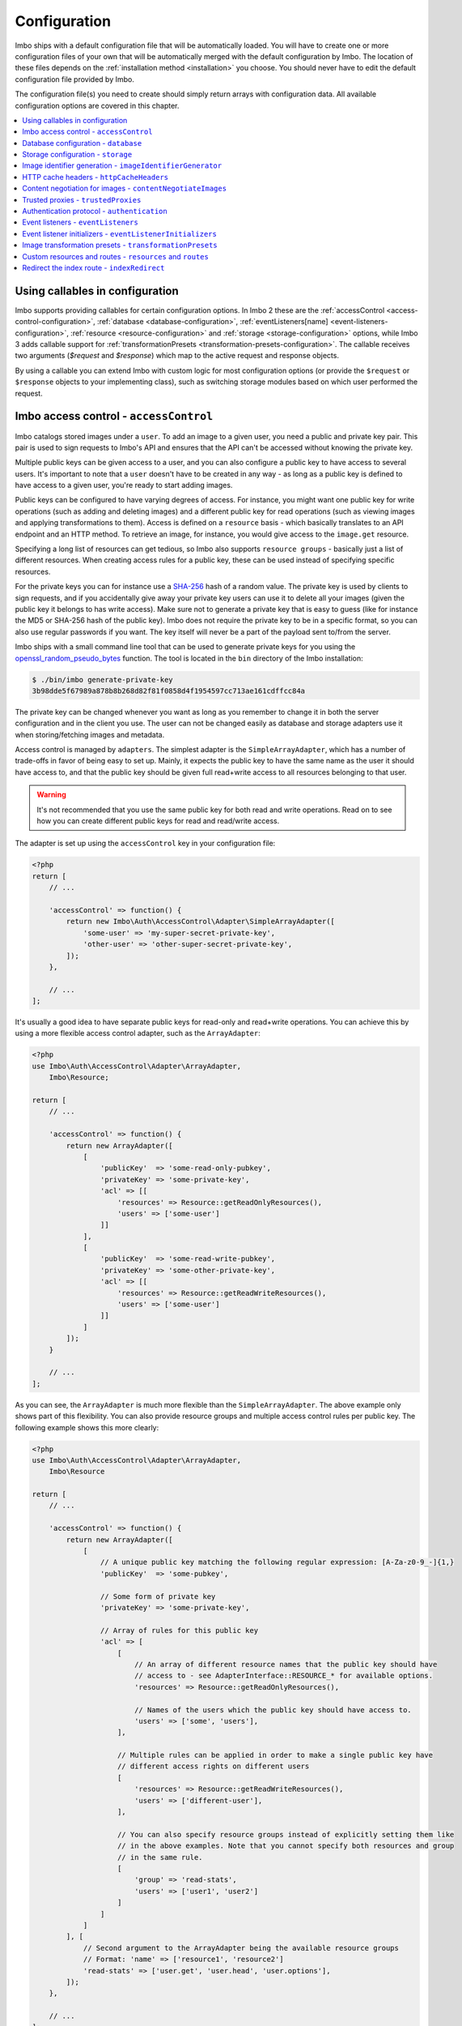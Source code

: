.. _configuration:

Configuration
=============

Imbo ships with a default configuration file that will be automatically loaded. You will have to create one or more configuration files of your own that will be automatically merged with the default configuration by Imbo. The location of these files depends on the :ref:`installation method <installation>` you choose. You should never have to edit the default configuration file provided by Imbo.

The configuration file(s) you need to create should simply return arrays with configuration data. All available configuration options are covered in this chapter.

.. contents::
    :local:
    :depth: 1

.. _configuration-with-callables:

Using callables in configuration
--------------------------------

Imbo supports providing callables for certain configuration options. In Imbo 2 these are the :ref:`accessControl <access-control-configuration>`, :ref:`database <database-configuration>`, :ref:`eventListeners[name] <event-listeners-configuration>`, :ref:`resource <resource-configuration>` and :ref:`storage <storage-configuration>` options, while Imbo 3 adds callable support for :ref:`transformationPresets <transformation-presets-configuration>`. The callable receives two arguments (`$request` and `$response`) which map to the active request and response objects.

By using a callable you can extend Imbo with custom logic for most configuration options (or provide the ``$request`` or ``$response`` objects to your implementing class), such as switching storage modules based on which user performed the request.


.. _access-control-configuration:

Imbo access control - ``accessControl``
---------------------------------------

Imbo catalogs stored images under a ``user``. To add an image to a given user, you need a public and private key pair. This pair is used to sign requests to Imbo's API and ensures that the API can't be accessed without knowing the private key.

Multiple public keys can be given access to a user, and you can also configure a public key to have access to several users. It's important to note that a ``user`` doesn't have to be created in any way - as long as a public key is defined to have access to a given user, you're ready to start adding images.

Public keys can be configured to have varying degrees of access. For instance, you might want one public key for write operations (such as adding and deleting images) and a different public key for read operations (such as viewing images and applying transformations to them). Access is defined on a ``resource`` basis - which basically translates to an API endpoint and an HTTP method. To retrieve an image, for instance, you would give access to the ``image.get`` resource.

Specifying a long list of resources can get tedious, so Imbo also supports ``resource groups`` - basically just a list of different resources. When creating access rules for a public key, these can be used instead of specifying specific resources.

For the private keys you can for instance use a `SHA-256 <http://en.wikipedia.org/wiki/SHA-2>`_ hash of a random value. The private key is used by clients to sign requests, and if you accidentally give away your private key users can use it to delete all your images (given the public key it belongs to has write access). Make sure not to generate a private key that is easy to guess (like for instance the MD5 or SHA-256 hash of the public key). Imbo does not require the private key to be in a specific format, so you can also use regular passwords if you want. The key itself will never be a part of the payload sent to/from the server.

Imbo ships with a small command line tool that can be used to generate private keys for you using the `openssl_random_pseudo_bytes <http://php.net/openssl_random_pseudo_bytes>`_ function. The tool is located in the ``bin`` directory of the Imbo installation:

.. code-block:: bash

    $ ./bin/imbo generate-private-key
    3b98dde5f67989a878b8b268d82f81f0858d4f1954597cc713ae161cdffcc84a

The private key can be changed whenever you want as long as you remember to change it in both the server configuration and in the client you use. The user can not be changed easily as database and storage adapters use it when storing/fetching images and metadata.

Access control is managed by ``adapters``. The simplest adapter is the ``SimpleArrayAdapter``, which has a number of trade-offs in favor of being easy to set up. Mainly, it expects the public key to have the same name as the user it should have access to, and that the public key should be given full read+write access to all resources belonging to that user.

.. warning::
    It's not recommended that you use the same public key for both read and write operations. Read on to see how you can create different public keys for read and read/write access.

The adapter is set up using the ``accessControl`` key in your configuration file:

.. code-block:: php

    <?php
    return [
        // ...

        'accessControl' => function() {
            return new Imbo\Auth\AccessControl\Adapter\SimpleArrayAdapter([
                'some-user' => 'my-super-secret-private-key',
                'other-user' => 'other-super-secret-private-key',
            ]);
        },

        // ...
    ];

It's usually a good idea to have separate public keys for read-only and read+write operations. You can achieve this by using a more flexible access control adapter, such as the ``ArrayAdapter``:

.. code-block:: php

    <?php
    use Imbo\Auth\AccessControl\Adapter\ArrayAdapter,
        Imbo\Resource;

    return [
        // ...

        'accessControl' => function() {
            return new ArrayAdapter([
                [
                    'publicKey'  => 'some-read-only-pubkey',
                    'privateKey' => 'some-private-key',
                    'acl' => [[
                        'resources' => Resource::getReadOnlyResources(),
                        'users' => ['some-user']
                    ]]
                ],
                [
                    'publicKey'  => 'some-read-write-pubkey',
                    'privateKey' => 'some-other-private-key',
                    'acl' => [[
                        'resources' => Resource::getReadWriteResources(),
                        'users' => ['some-user']
                    ]]
                ]
            ]);
        }

        // ...
    ];

As you can see, the ``ArrayAdapter`` is much more flexible than the ``SimpleArrayAdapter``. The above example only shows part of this flexibility. You can also provide resource groups and multiple access control rules per public key. The following example shows this more clearly:

.. code-block:: php

    <?php
    use Imbo\Auth\AccessControl\Adapter\ArrayAdapter,
        Imbo\Resource

    return [
        // ...

        'accessControl' => function() {
            return new ArrayAdapter([
                [
                    // A unique public key matching the following regular expression: [A-Za-z0-9_-]{1,}
                    'publicKey'  => 'some-pubkey',

                    // Some form of private key
                    'privateKey' => 'some-private-key',

                    // Array of rules for this public key
                    'acl' => [
                        [
                            // An array of different resource names that the public key should have
                            // access to - see AdapterInterface::RESOURCE_* for available options.
                            'resources' => Resource::getReadOnlyResources(),

                            // Names of the users which the public key should have access to.
                            'users' => ['some', 'users'],
                        ],

                        // Multiple rules can be applied in order to make a single public key have
                        // different access rights on different users
                        [
                            'resources' => Resource::getReadWriteResources(),
                            'users' => ['different-user'],
                        ],

                        // You can also specify resource groups instead of explicitly setting them like
                        // in the above examples. Note that you cannot specify both resources and group
                        // in the same rule.
                        [
                            'group' => 'read-stats',
                            'users' => ['user1', 'user2']
                        ]
                    ]
                ]
            ], [
                // Second argument to the ArrayAdapter being the available resource groups
                // Format: 'name' => ['resource1', 'resource2']
                'read-stats' => ['user.get', 'user.head', 'user.options'],
            ]);
        },

        // ...
    ];

Imbo also ships with a MongoDB access control adapter, which is mutable. This means you can manipulate the access control rules on the fly, using Imbo's API. The adapter uses PHP's `mongo extension <http://pecl.php.net/package/mongo>`_. The following parameters are supported:

``databaseName``
    Name of the database to use. Defaults to ``imbo``.

``server``
    The server string to use when connecting. Defaults to ``mongodb://localhost:27017``.

``options``
    Options passed to the underlying adapter. Defaults to ``['connect' => true, 'timeout' => 1000]``. See the `manual for the MongoClient constructor <http://www.php.net/manual/en/mongoclient.construct.php>`_ for available options.

.. code-block:: php

    <?php
    return [
        // ...

        'accessControl' => function() {
            return new Imbo\Auth\AccessControl\Adapter\MongoDB([
                'databaseName' => 'imbo-acl'
            ]);
        },

        // ...
    ];

When using a mutable access control adapter, you will need to create an initial public key that can subsequently be used to create other public keys. The easiest way to create public keys when using a mutable adapter is to utilize the :ref:`add-public-key command <cli-add-public-key>` provided by the CLI tool that Imbo is shipped with.

.. _database-configuration:

Database configuration - ``database``
-------------------------------------

The database adapter you decide to use is responsible for storing metadata and basic image information, like width and height for example, along with the generated short URLs. Imbo ships with some different database adapters that you can use. Remember that you will not be able to switch the adapter whenever you want and expect all data to be automatically transferred. Choosing a database adapter should be a long term commitment unless you have migration scripts available.

In the default configuration file the :ref:`default-database-adapter` database adapter is used. You can choose to override this in your configuration file by specifying a different adapter. You can either specify an instance of a database adapter directly, or specify a closure that will return an instance of a database adapter when executed. Which database adapter to use is specified in the ``database`` key in the configuration array:

.. code-block:: php

    <?php
    return [
        // ...

        'database' => function() {
            return new Imbo\Database\MongoDB([
                'databaseName' => 'imbo',
            ]);
        },

        // or

        'database' => new Imbo\Database\MongoDB([
            'databaseName' => 'imbo',
        ]),

        // ...
    );

Below you will find documentation on the different database adapters Imbo ships with.

.. contents::
    :local:
    :depth: 1

.. _doctrine-database-adapter:

Doctrine
++++++++

This adapter uses the `Doctrine Database Abstraction Layer <http://www.doctrine-project.org/projects/dbal.html>`_. The options you pass to the constructor of this adapter is passed to the underlying classes, so have a look at the Doctrine DBAL documentation over at `doctrine-project.org <http://docs.doctrine-project.org/projects/doctrine-dbal/en/latest/index.html>`_. When using this adapter you need to create the required tables in the RDBMS first, as specified in the :ref:`database-setup` section.

Examples
^^^^^^^^

Here are some examples on how to use the Doctrine adapter in the configuration file:

1) Use a `PDO <http://php.net/pdo,>`_ instance to connect to a SQLite database:

.. code-block:: php

    <?php
    return [
        // ...

        'database' => function() {
            return new Imbo\Database\Doctrine([
                'pdo' => new PDO('sqlite:/path/to/database'),
            ]);
        },

        // ...
    ];

2) Connect to a MySQL database using PDO:

.. code-block:: php

    <?php
    return [
        // ...

        'database' => function() {
            return new Imbo\Database\Doctrine([
                'dbname'   => 'database',
                'user'     => 'username',
                'password' => 'password',
                'host'     => 'hostname',
                'driver'   => 'pdo_mysql',
            ]);
        },

        // ...
    ];

.. _mongodb-database-adapter:
.. _default-database-adapter:

MongoDB
+++++++

This adapter uses PHP's `mongo extension <http://pecl.php.net/package/mongo>`_ to store data in `MongoDB <http://www.mongodb.org/>`_. The following parameters are supported:

``databaseName``
    Name of the database to use. Defaults to ``imbo``.

``server``
    The server string to use when connecting. Defaults to ``mongodb://localhost:27017``.

``options``
    Options passed to the underlying adapter. Defaults to ``['connect' => true, 'timeout' => 1000]``. See the `manual for the MongoClient constructor <http://www.php.net/manual/en/mongoclient.construct.php>`_ for available options.

Examples
^^^^^^^^

1) Connect to a local MongoDB instance using the default ``databaseName``:

.. code-block:: php

    <?php
    return [
        // ...

        'database' => function() {
            return new Imbo\Database\MongoDB();
        },

        // ...
    ];

2) Connect to a `replica set <http://www.mongodb.org/display/DOCS/Replica+Sets>`_:

.. code-block:: php

    <?php
    return [
        // ...

        'database' => function() {
            return new Imbo\Database\MongoDB([
                'server' => 'mongodb://server1,server2,server3',
                'options' => [
                    'replicaSet' => 'nameOfReplicaSet',
                ],
            ]);
        },

        // ...
    ];

Mongo
+++++

This adapter uses PHP's `mongodb extension <http://pecl.php.net/package/mongodb>`_. It can be configured in the same was as the :ref:`mongodb-database-adapter` adapter.

Custom database adapter
+++++++++++++++++++++++

If you need to create your own database adapter you need to create a class that implements the ``Imbo\Database\DatabaseInterface`` interface, and then specify that adapter in the configuration:

.. code-block:: php

    <?php
    return [
        // ...

        'database' => function() {
            return new My\Custom\Adapter([
                'some' => 'option',
            ]);
        },

        // ...
    ];

You can read more about how to achieve this in the :doc:`../develop/custom_adapters` chapter.

.. _storage-configuration:

Storage configuration - ``storage``
-----------------------------------

Storage adapters are responsible for storing the original images you put into Imbo. As with the database adapter it is not possible to simply switch the adapter without having migration scripts available to move the stored images. Choose an adapter with care.

In the default configuration file the :ref:`default-storage-adapter` storage adapter is used. You can choose to override this in your configuration file by specifying a different adapter. You can either specify an instance of a storage adapter directly, or specify a closure that will return an instance of a storage adapter when executed. Which storage adapter to use is specified in the ``storage`` key in the configuration array:

.. code-block:: php

    <?php
    return [
        // ...

        'storage' => function() {
            return new Imbo\Storage\Filesystem([
                'dataDir' => '/path/to/images',
            ]);
        },

        // or

        'storage' => new Imbo\Storage\Filesystem([
            'dataDir' => '/path/to/images',
        ]),

        // ...
    ];

Below you will find documentation on the different storage adapters Imbo ships with.

.. contents::
    :local:
    :depth: 1

.. _s3-storage-adapter:

Amazon Simple Storage Service
+++++++++++++++++++++++++++++

This adapter stores your images in a bucket in the Amazon Simple Storage Service (S3). The parameters are:

``key``
    Your AWS access key

``secret``
    Your AWS secret key

``bucket``
    The name of the bucket you want to store your images in. Imbo will **not** create this for you.

``region``
    The name of the region your bucket resides in. Required for Imbo 3.

This adapter creates subdirectories in the bucket in the same fashion as the :ref:`Filesystem storage adapter <filesystem-storage-adapter>` stores the files on the local filesystem.

Examples
^^^^^^^^

.. code-block:: php

    <?php
    return [
        // ...

        'storage' => function() {
            new Imbo\Storage\S3([
                'key' => '<aws access key>',
                'secret' => '<aws secret key>',
                'bucket' => 'my-imbo-bucket',
                'region' => 'eu-central-1',
            ]);
        },

        // ...
    ];

Backblaze B2 Cloud Storage
++++++++++++++++++++++++++

This adapter stores your images in a bucket in the `Backblaze B2 Cloud Storage <https://www.backblaze.com/b2/cloud-storage.html>`_. The parameters are:

``accountId``
    Your B2 account ID.

``applicationKey``
    Your B2 application key.

``bucket``
    The name of the bucket you want to store your images in.

``bucketId``
    The ID of the bucket.

Examples
^^^^^^^^

.. code-block:: php

    <?php
    return [
        // ...

        'storage' => function() {
            new Imbo\Storage\B2([
                'accountId' => '<b2 account ID>',
                'applicationKey' => '<b2 application key>',
                'bucket' => 'my-imbo-bucket',
                'bucketId' => '<bucket ID>',
            ]);
        },

        // ...
    ];

Doctrine
++++++++

This adapter uses the `Doctrine Database Abstraction Layer <http://www.doctrine-project.org/projects/dbal.html>`_. The options you pass to the constructor of this adapter is passed to the underlying classes, so have a look at the Doctrine DBAL documentation over at `doctrine-project.org <http://docs.doctrine-project.org/projects/doctrine-dbal/en/latest/index.html>`_. When using this adapter you need to create the required tables in the RDBMS first, as specified in the :ref:`database-setup` section.

Examples
^^^^^^^^

Here are some examples on how to use the Doctrine adapter in the configuration file:

1) Use a PDO instance to connect to a SQLite database:

.. code-block:: php

    <?php
    return [
        // ...

        'storage' => function() {
            return new Imbo\Storage\Doctrine([
                'pdo' => new PDO('sqlite:/path/to/database'),
            ]);
        },

        // ...
    ];

2) Connect to a MySQL database using PDO:

.. code-block:: php

    <?php
    return [
        // ...

        'storage' => function() {
            return new Imbo\Storage\Doctrine([
                'dbname'   => 'database',
                'user'     => 'username',
                'password' => 'password',
                'host'     => 'hostname',
                'driver'   => 'pdo_mysql',
            ]);
        },

        // ...
    ];

.. _filesystem-storage-adapter:

Filesystem
++++++++++

This adapter simply stores all images on the file system. It has a single parameter, and that is the base directory of where you want your images stored:

``dataDir``
    The base path where the images are stored.

This adapter is configured to create subdirectories inside of ``dataDir`` based on the user and the checksum of the images added to Imbo. The algorithm that generates the path simply takes the three first characters of the user and creates directories for each of them, then the complete user, then a directory of each of the first characters in the image identifier, and lastly it stores the image in a file with a filename equal to the image identifier itself. For instance, an image stored under the user ``foobar`` with the image identifier ``5c01e554-9fca-4231-bb95-a6eabf259b64`` would be stored as ``<dataDir>/f/o/o/foobar/5/c/0/5c01e554-9fca-4231-bb95-a6eabf259b64``.

Examples
^^^^^^^^

1) Store images in ``/path/to/images``:

.. code-block:: php

    <?php
    return [
        // ...

        'storage' => function() {
            new Imbo\Storage\Filesystem([
                'dataDir' => '/path/to/images',
            ]);
        },

        // ...
    ];

.. _gridfs-storage-adapter:
.. _default-storage-adapter:

GridFS
++++++

The GridFS adapter is used to store the images in MongoDB using the `GridFS specification <http://www.mongodb.org/display/DOCS/GridFS>`_. This adapter has the following parameters:

``databaseName``
    The name of the database to store the images in. Defaults to ``imbo_storage``.

``server``
    The server string to use when connecting to MongoDB. Defaults to ``mongodb://localhost:27017``

``options``
    Options passed to the underlying adapter. Defaults to ``['connect' => true, 'timeout' => 1000]``. See the `manual for the MongoClient constructor <http://www.php.net/manual/en/mongoclient.construct.php>`_ for available options.

Examples
^^^^^^^^

1) Connect to a local MongoDB instance using the default ``databaseName``:

.. code-block:: php

    <?php
    return [
        // ...

        'storage' => function() {
            return new Imbo\Storage\GridFS();
        },

        // ...
    ];

2) Connect to a replica set:

.. code-block:: php

    <?php
    return [
        // ...

        'storage' => function() {
            return new Imbo\Storage\GridFS([
                'server' => 'mongodb://server1,server2,server3',
                'options' => [
                    'replicaSet' => 'nameOfReplicaSet',
                ],
            ]);
        },

        // ...
    ];

Custom storage adapter
++++++++++++++++++++++

If you need to create your own storage adapter you need to create a class that implements the ``Imbo\Storage\StorageInterface`` interface, and then specify that adapter in the configuration:

.. code-block:: php

    <?php
    return [
        // ...

        'storage' => function() {
            return new My\Custom\Adapter([
                'some' => 'option',
            ]);
        },

        // ...
    ];

You can read more about how to achieve this in the :doc:`../develop/custom_adapters` chapter.

.. _image-identifier-generation:

Image identifier generation - ``imageIdentifierGenerator``
----------------------------------------------------------

By default, Imbo will generate a random string of characters as the image identifier for added images. These are in the RegExp range ``[A-Za-z0-9_-]`` and by default, the identifier will be 12 characters long.

You can easily change the generation process to a different method. Imbo currently ships with two generators:

RandomString
++++++++++++

The default, as stated above. This generator has the following parameters:

``length``
    The length of the randomly generated string. Defaults to ``12``.

Uuid
++++

Generates 36-character v4 UUIDs, for instance ``f47ac10b-58cc-4372-a567-0e02b2c3d479``. This generator does not have any parameters.

Usage:

.. code-block:: php

    <?php
    return [
        // ...

        'imageIdentifierGenerator' => new Imbo\Image\Identifier\Generator\Uuid(),

        // ...
    ];

Custom generators
+++++++++++++++++

To create your own custom image identifier generators, simply create a class that implements ``Imbo\Image\Identifier\Generator\GeneratorInterface`` and ensure that the identifiers generated are in the character range ``[A-Za-z0-9_-]`` and are between one and 255 characters long.

.. _configuration-http-cache-headers:

HTTP cache headers - ``httpCacheHeaders``
-----------------------------------------

Imbo ships with reasonable defaults for which HTTP cache header settings it sends to clients. For some resources, however, it can be difficult to figure out a good middle ground between clients asking too often and too rarely. For instance, the ``images`` resource will change every time a new image has been added - but whether that happens once a second or once a year is hard to know.

To ensure that clients get fresh responses, Imbo sends ``max-age=0, must-revalidate`` on these kind of resources. You can however override these defaults in the configuration. For instance, if you wanted to set the ``max-age`` to 30 seconds, leave it up to the client if it should re-validate and tell intermediary proxies that this response is private, you could set the configuration to the following:

.. code-block:: php

    <?php
    return [
        // ...

        'httpCacheHeaders' => [
            'maxAge' => 30,
            'mustRevalidate' => false,
            'public' => false,
        ],

        // ...
    ];

.. _configuration-content-negotiation:

Content negotiation for images - ``contentNegotiateImages``
-----------------------------------------------------------

By default, Imbo will do content negotiation for images. In other words, if a request is sent for an image with the ``Accept``-header ``image/jpeg``, it will try to deliver the image in JPEG-format.

If what you want is for images to be delivered in the format they were uploaded in, you can set ``contentNegotiateImages`` to ``false`` in the configuration. This will also ensure Imbo does not include ``Accept`` in the ``Vary``-header for image requests, which will make caching behind reverse proxies more efficient.

You are still able to convert between formats by specifying an extension when requesting the image (`.jpg`, `.png`, `.gif` etc).

.. _configuration-trusted-proxies:

Trusted proxies - ``trustedProxies``
------------------------------------

If you find yourself behind some sort of reverse proxy (like a load balancer), certain header information may be sent to you using special ``X-Forwarded-*`` headers. For example, the ``Host`` HTTP-header is usually used to return the requested host. But when you're behind a proxy, the true host may be stored in an ``X-Forwarded-Host`` header.

Since HTTP headers can be spoofed, Imbo does not trust these proxy headers by default. If you are behind a proxy, you should manually whitelist your proxy. This can be done by defining the proxies IP addresses and/or using CIDR notations. Example:

.. code-block:: php

    <?php
    return [
        // ...

        'trustedProxies' => ['192.0.0.1', '10.0.0.0/8'],

        // ...
    ];

.. note:: Not all proxies set the required ``X-Forwarded-*`` headers by default. A search for ``X-Forwarded-Proto <your proxy here>`` usually gives helpful answers to how you can add them to incoming requests.

.. _configuration-authentication-protocol:

Authentication protocol - ``authentication``
--------------------------------------------

Imbo generates access tokens and authentication signatures based on the incoming URL, and includes the protocol (by default). This can sometimes be problematic, for instance when Imbo is behind a load balancer which doesn't send ``X-Forwarded-Proto`` header, or if you want to use protocol-less image URLs on the client side (``//imbo.host/users/some-user/images/img``).

Setting the ``protocol`` option under ``authentication`` allows you to control how Imbo's authentication should behave. The option has the following possible values:

``incoming``
    Will try to detect the incoming protocol - this is based on ``$_SERVER['HTTPS']`` or the ``X-Forwarded-Proto`` header (given the ``trustedProxies`` option is configured). This is the default value.

``both``
    Will try to match based on both HTTP and HTTPS protocols and allow the request if any of them yields the correct signature/access token.

``http``
    Will always use ``http`` as the protocol, replacing ``https`` with ``http`` in the incoming URL, if that is the case.

``https``
    Will always use ``https`` as the protocol, replacing ``http`` with ``https`` in the incoming URL, if that is the case.

Example usage:

.. code-block:: php

    <?php
    return [
        // ...

        'authentication' => [
            'protocol' => 'both',
        ],

        // ...
    ];

.. _event-listeners-configuration:

Event listeners - ``eventListeners``
------------------------------------

Imbo support event listeners that you can use to hook into Imbo at different phases without having to edit Imbo itself. An event listener is simply a piece of code that will be executed when a certain event is triggered from Imbo. Event listeners are added to the ``eventListeners`` part of the configuration array as associative arrays. If you want to disable some of the default event listeners simply specify the same key in your configuration file and set the value to ``null`` or ``false``. Keep in mind that not all event listeners should be disabled.

Event listeners can be configured in the following ways:

1) A string representing a class name of a class implementing the ``Imbo\EventListener\ListenerInteface`` interface:

.. code-block:: php

    <?php
    return [
        // ...

        'eventListeners' => [
            'accessToken' => 'Imbo\EventListener\AccessToken',
        ],

        // ...
    ];

2) Use an instance of a class implementing the ``Imbo\EventListener\ListenerInterface`` interface:

.. code-block:: php

    <?php
    return [
        // ...

        'eventListeners' => [
            'accessToken' => new Imbo\EventListener\AccessToken(),
        ],

        // ...
    ];

3) A closure returning an instance of a class implementing the ``Imbo\EventListener\ListenerInterface`` interface:

.. code-block:: php

    <?php
    return [
        // ...

        'eventListeners' => [
            'accessToken' => function() {
                return new Imbo\EventListener\AccessToken();
            },
        ],

        // ...
    ];

4) Use a class implementing the ``Imbo\EventListener\ListenerInterface`` interface together with an optional user filter:

.. code-block:: php

    <?php
    return [
        // ...

        'eventListeners' => [
            'maxImageSize' => [
                'listener' => new Imbo\EventListener\MaxImageSize(1024, 768),
                'users' => [
                    'whitelist' => ['user'],
                    // 'blacklist' => ['someotheruser'],
                ],
                // 'params' => [ ... ]
            ],
        ],

        // ...
    ];

where ``listener`` is one of the following:

a) a string representing a class name of a class implementing the ``Imbo\EventListener\ListenerInterface`` interface
b) an instance of the ``Imbo\EventListener\ListenerInterface`` interface
c) a closure returning an instance ``Imbo\EventListener\ListenerInterface``

The ``users`` element is an array that you can use if you want your listener to only be triggered for some users. The value of this is an array with two elements, ``whitelist`` and ``blacklist``, where ``whitelist`` is an array of users you **want** your listener to trigger for, and ``blacklist`` is an array of users you **don't want** your listener to trigger for. ``users`` is optional, and per default the listener will trigger for all users.

There also exists a ``params`` key that can be used to specify parameters for the event listener, if you choose to specify the listener as a string in the ``listener`` key:

.. code-block:: php

    <?php
    return [
        // ...

        'eventListeners' => [
            'maxImageSize' => [
                'listener' => 'Imbo\EventListener\MaxImageSize',
                'users' => [
                    'whitelist' => ['user'],
                    // 'blacklist' => ['someotheruser'],
                ],
                'params' => [
                    'width' => 1024,
                    'height' => 768,
                ]
            ],
        ],

        // ...
    ];

The value of the ``params`` array will be sent to the constructor of the event listener class.

5) Use a closure directly:

.. code-block:: php

    <?php
    return [
        // ...

        'eventListeners' => [
            'customListener' => [
                'callback' => function(Imbo\EventManager\EventInterface $event) {
                    // Custom code
                },
                'events' => ['image.get'],
                'priority' => 1,
                'users' => [
                    'whitelist' => ['user'],
                    // 'blacklist' => ['someotheruser'],
                ],
            ],
        ],

        // ...
    ];

where ``callback`` is the code you want executed, and ``events`` is an array of the events you want it triggered for. ``priority`` is the priority of the listener and defaults to 0. The higher the number, the earlier in the chain your listener will be triggered. This number can also be negative. Imbo's internal event listeners uses numbers between 0 and 100. ``users`` uses the same format as described above. If you use this method, and want your callback to trigger for multiple events with different priorities, specify an associative array in the ``events`` element, where the keys are the event names, and the values are the priorities for the different events. This way of attaching event listeners should mostly be used for quick and temporary solutions.

All event listeners will receive an event object (which implements ``Imbo\EventManager\EventInterface``), that is described in detail in the :ref:`the-event-object` section.

.. _listeners-added-by-default:

Listeners added by default
++++++++++++++++++++++++++

The default configuration file includes some event listeners by default:

* :ref:`access-token-event-listener`
* :ref:`authenticate-event-listener`
* :ref:`stats-access-event-listener`
* :ref:`imagick-event-listener`

as well as event listeners for image transformations:

.. _image-transformation-names:

* :ref:`autoRotate <auto-rotate-transformation>`
* :ref:`border <border-transformation>`
* :ref:`canvas <canvas-transformation>`
* :ref:`compress <compress-transformation>`
* :ref:`convert <convert-transformation>`
* :ref:`crop <crop-transformation>`
* :ref:`desaturate <desaturate-transformation>`
* :ref:`flipHorizontally <flip-horizontally-transformation>`
* :ref:`flipVertically <flip-vertically-transformation>`
* :ref:`maxSize <max-size-transformation>`
* :ref:`resize <resize-transformation>`
* :ref:`rotate <rotate-transformation>`
* :ref:`sepia <sepia-transformation>`
* :ref:`smartSize <smartsize-transformation>`
* :ref:`strip <strip-transformation>`
* :ref:`thumbnail <thumbnail-transformation>`
* :ref:`transpose <transpose-transformation>`
* :ref:`transverse <transverse-transformation>`
* :ref:`vignette <vignette-transformation>`
* :ref:`watermark <watermark-transformation>`

Read more about these listeners (and more) in the :doc:`../installation/event_listeners` and :doc:`../usage/image-transformations` chapters. If you want to disable any of these you could do so in your configuration file in the following way:

.. code-block:: php

    <?php
    return [
        // ...

        'eventListeners' => [
            'accessToken' => null,
            'auth' => null,
            'statsAccess' => null,
        ],

        // ...
    ];

.. warning:: Do not disable the event listeners used in the example above unless you are absolutely sure about the consequences. Your images can potentially be deleted by anyone.
.. warning:: Disabling image transformation event listeners is not recommended.

.. _image-transformations-config:

.. _configuration-event-listener-initializers:

Event listener initializers - ``eventListenerInitializers``
-----------------------------------------------------------

Some event listeners might require custom initialization, and if you don't want to do this in-line in the configuration, Imbo supports event listener initializer classes. This is handled via the ``eventListenerInitializers`` key. The value of this element is an associative array where the keys identify the initializers (only used in the configuration itself), and the values are strings representing class names, or implementations of the ``Imbo\EventListener\Initializer\InitializerInterface`` interface. If you specify strings the classes you refer to must also implement this interface.

The interface has a single method called ``initialize`` and receives instances of event listeners implementing the ``Imbo\EventListener\ListenerInterface`` interface. This method is called once for each event listener instantiated by Imbo's event manager. Example:

.. code-block:: php

    <?php
    // Some event listener
    class Listener implements Imbo\EventListener\ListenerInterface {
        public function setDependency($dependency) {
            // ...
        }

        // ...
    }

    class OtherListener implements Imbo\EventListener\ListenerInterface {
        public function setDependency($dependency) {
            // ...
        }

        // ...
    }

    // Event listener initializer
    class Initializer implements Imbo\EventListener\Initializer\InitializerInterface {
        private $dependency;

        public function __construct() {
            $this->dependency = new SomeDependency();
        }

        public function initialize(Imbo\EventListener\ListenerInterface $listener) {
            if ($listener instanceof Listener || $listener instanceof OtherListener) {
                $listener->setDependency($this->dependency);
            }
        }
    }

    // Configuration
    return [
        'eventListeners' => [
            'customListener' => 'Listener',
            'otherCustomListener' => 'OtherListener',
        ],

        'eventListenerInitializers' => [
            'initializerForCustomListener' => 'Initializer',
        ],
    ];

In the above example the ``Initializer`` class will be instantiated by Imbo, and in the ``__construct`` method it will create an instance of some dependency. When the event manager creates the instances of the two event listeners these will in turn be sent to the ``initialize`` method, and the same dependency will be injected into both listeners. An alternative way to accomplish this by using Closures in the configuration could look something like this:

.. code-block:: php

    <?php
    $dependency = new SomeDependency();

    return [
        'eventListeners' => [
            'customListener' => function() use ($dependency) {
                $listener = new Listener();
                $listener->setDependency($dependency);

                return $listener;
            },
            'otherCustomListener' => function() use ($dependency) {
                $listener = new OtherListener();
                $listener->setDependency($dependency);

                return $listener;
            },
        ],
    ];

Imbo itself includes an event listener initializer in the default configuration that is used to inject the same instance of Imagick to all image transformations.

.. note:: Only event listeners specified as strings (class names) in the configuration will be instantiated by Imbo, so event listeners instantiated in the configuration array, either directly or via a Closures, will not be initialized by the configured event listener initializers.

.. _transformation-presets-configuration:

Image transformation presets - ``transformationPresets``
--------------------------------------------------------

Through the configuration you can also combine image transformations to make presets (transformation chains). This is done via the ``transformationPresets`` key:

.. code-block:: php

    <?php
    return [
        // ...

        'transformationPresets' => [
            'graythumb' => [
                'thumbnail',
                'desaturate',
            ],
            // ...
        ],

        // ...
    ];

where the keys are the names of the transformations as specified in the URL, and the values are arrays containing other transformation names (as used in the ``eventListeners`` part of the configuration). You can also specify hard coded parameters for the presets if some of the transformations in the chain supports parameters:

.. code-block:: php

    <?php
    return [
        // ...

        'transformationPresets' => [
            'fixedGraythumb' => [
                'thumbnail' => [
                    'width' => 50,
                    'height' => 50,
                ],
                'desaturate',
            ],
            // ...
        ],

        // ...
    ];

By doing this the ``thumbnail`` part of the ``fixedGraythumb`` preset will ignore the ``width`` and ``height`` query parameters, if present. By only specifying for instance ``'width' => 50`` in the configuration the height of the thumbnail can be adjusted via the query parameter, but the ``width`` is fixed.

.. note:: The URLs will stay the same if you change the transformation chain in a preset. Keep this in mind if you use for instance Varnish or some other HTTP accelerator in front of your web server(s).

.. _resource-configuration:

Custom resources and routes - ``resources`` and ``routes``
----------------------------------------------------------

.. warning:: Custom resources and routes is an experimental and advanced way of extending Imbo, and requires extensive knowledge of how Imbo works internally. This feature can potentially be removed in future releases, so only use this for testing purposes.

If you need to create a custom route you can attach a route and a custom resource class using the configuration. Two keys exists for this purpose: ``resources`` and ``routes``:

.. code-block:: php

    <?php
    return [
        // ...

        'resources' => [
            'users' => new ImboUsers();

            // or

            'users' => function() {
                return new ImboUsers();
            },

            // or

            'users' => 'ImboUsers',
        ],

        'routes' => [
            'users' => '#^/users(\.(?<extension>json))?$#',
        ],

        // ...
    ];

In the above example we are creating a route for Imbo using a regular expression, called ``users``. The route itself will match the following three requests:

* ``/users``
* ``/users.json``

When a request is made against any of these endpoints Imbo will try to access a resource that is specified with the same key (``users``). The value specified for this entry in the ``resources`` array can be:

1) a string representing the name of the resource class
2) an instance of a resource class
3) an anonymous function that, when executed, returns an instance of a resource class

The resource class must implement the ``Imbo\Resource\ResourceInterface`` interface to be able to response to a request.

Below is an example implementation of the ``ImboUsers`` resource used in the above configuration:

.. code-block:: php

    <?php
    use Imbo\Resource\ResourceInterface,
        Imbo\EventManager\EventInterface,
        Imbo\Model\ListModel;

    class ImboUsers implements ResourceInterface {
        public function getAllowedMethods() {
            return ['GET'];
        }

        public static function getSubscribedEvents() {
            return [
                'users.get' => 'get',
            ];
        }

        public function get(EventInterface $event) {
            $event->getResponse()->setModel(
                new ListModel('users', ['someuser', 'someotheruser']
            );
        }
    }

This resource informs Imbo that it supports ``HTTP GET``, and specifies a callback for the ``users.get`` event. The name of the event is the name specified for the resource in the configuration above, along with the HTTP method, separated with a dot.

In the ``get()`` method we are simply creating a list model for Imbo's response formatter, and we are supplying a list of users to the model. When formatted as JSON the response looks like this:

.. code-block:: json

    {
      "users": [
        "someuser",
        "someotheruser"
      ]
    }

Feel free to experiment with this feature. If you end up creating a resource that you think should be a part of Imbo, send a `pull request on GitHub <https://github.com/imbo/imbo>`_.

.. _configuration-indexredirect:

Redirect the index route - ``indexRedirect``
--------------------------------------------

The index resource (:ref:`index-resource`) simply lists some URLs related to the Imbo project. If you would rather the index resource redirect the client to some specific URL, set the ``indexRedirect`` configuration option to that URL:

.. code-block:: php

    <?php
    return [
        // ...

        'indexRedirect' => 'https://github.com/imbo',

        // ...
    ];
